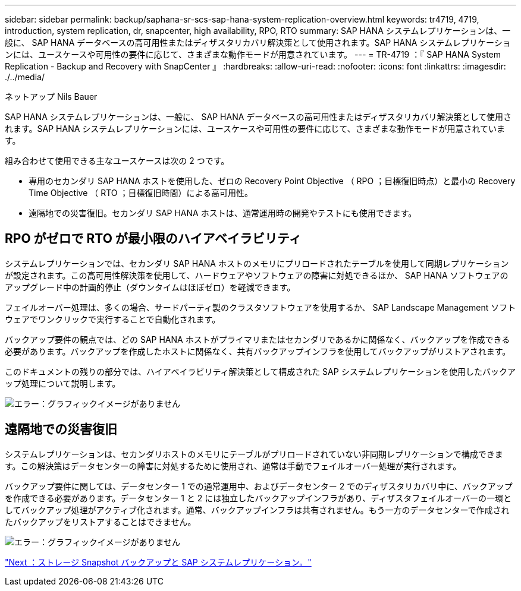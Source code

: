 ---
sidebar: sidebar 
permalink: backup/saphana-sr-scs-sap-hana-system-replication-overview.html 
keywords: tr4719, 4719, introduction, system replication, dr, snapcenter, high availability, RPO, RTO 
summary: SAP HANA システムレプリケーションは、一般に、 SAP HANA データベースの高可用性またはディザスタリカバリ解決策として使用されます。SAP HANA システムレプリケーションには、ユースケースや可用性の要件に応じて、さまざまな動作モードが用意されています。 
---
= TR-4719 ：『 SAP HANA System Replication - Backup and Recovery with SnapCenter 』
:hardbreaks:
:allow-uri-read: 
:nofooter: 
:icons: font
:linkattrs: 
:imagesdir: ./../media/


ネットアップ Nils Bauer

SAP HANA システムレプリケーションは、一般に、 SAP HANA データベースの高可用性またはディザスタリカバリ解決策として使用されます。SAP HANA システムレプリケーションには、ユースケースや可用性の要件に応じて、さまざまな動作モードが用意されています。

組み合わせて使用できる主なユースケースは次の 2 つです。

* 専用のセカンダリ SAP HANA ホストを使用した、ゼロの Recovery Point Objective （ RPO ；目標復旧時点）と最小の Recovery Time Objective （ RTO ；目標復旧時間）による高可用性。
* 遠隔地での災害復旧。セカンダリ SAP HANA ホストは、通常運用時の開発やテストにも使用できます。




== RPO がゼロで RTO が最小限のハイアベイラビリティ

システムレプリケーションでは、セカンダリ SAP HANA ホストのメモリにプリロードされたテーブルを使用して同期レプリケーションが設定されます。この高可用性解決策を使用して、ハードウェアやソフトウェアの障害に対処できるほか、 SAP HANA ソフトウェアのアップグレード中の計画的停止（ダウンタイムはほぼゼロ）を軽減できます。

フェイルオーバー処理は、多くの場合、サードパーティ製のクラスタソフトウェアを使用するか、 SAP Landscape Management ソフトウェアでワンクリックで実行することで自動化されます。

バックアップ要件の観点では、どの SAP HANA ホストがプライマリまたはセカンダリであるかに関係なく、バックアップを作成できる必要があります。バックアップを作成したホストに関係なく、共有バックアップインフラを使用してバックアップがリストアされます。

このドキュメントの残りの部分では、ハイアベイラビリティ解決策として構成された SAP システムレプリケーションを使用したバックアップ処理について説明します。

image:saphana-sr-scs-image1.png["エラー：グラフィックイメージがありません"]



== 遠隔地での災害復旧

システムレプリケーションは、セカンダリホストのメモリにテーブルがプリロードされていない非同期レプリケーションで構成できます。この解決策はデータセンターの障害に対処するために使用され、通常は手動でフェイルオーバー処理が実行されます。

バックアップ要件に関しては、データセンター 1 での通常運用中、およびデータセンター 2 でのディザスタリカバリ中に、バックアップを作成できる必要があります。データセンター 1 と 2 には独立したバックアップインフラがあり、ディザスタフェイルオーバーの一環としてバックアップ処理がアクティブ化されます。通常、バックアップインフラは共有されません。もう一方のデータセンターで作成されたバックアップをリストアすることはできません。

image:saphana-sr-scs-image2.png["エラー：グラフィックイメージがありません"]

link:saphana-sr-scs-storage-snapshot-backups-and-sap-system-replication.html["Next ：ストレージ Snapshot バックアップと SAP システムレプリケーション。"]
